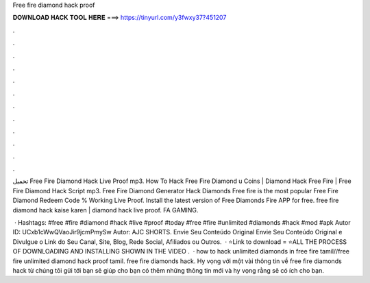 Free fire diamond hack proof



𝐃𝐎𝐖𝐍𝐋𝐎𝐀𝐃 𝐇𝐀𝐂𝐊 𝐓𝐎𝐎𝐋 𝐇𝐄𝐑𝐄 ===> https://tinyurl.com/y3fwxy37?451207



.



.



.



.



.



.



.



.



.



.



.



.

تحميل Free Fire Diamond Hack Live Proof mp3. How To Hack Free Fire Diamond \u Coins | Diamond Hack Free Fire | Free Fire Diamond Hack Script mp3. Free Fire Diamond Generator Hack Diamonds Free fire is the most popular Free Fire Diamond Redeem Code % Working Live Proof. Install the latest version of Free Diamonds Fire APP for free. free fire diamond hack kaise karen | diamond hack live proof. FA GAMING.

 · Hashtags: #free #fire #diamond #hack #live #proof #today #free #fire #unlimited #diamonds #hack #mod #apk Autor ID: UCxb1cWwQVaoJir9jcmPmySw Autor: AJC SHORTS. Envie Seu Conteúdo Original Envie Seu Conteúdo Original e Divulgue o Link do Seu Canal, Site, Blog, Rede Social, Afiliados ou Outros.  · ⭐Link to download =  ⭐ALL THE PROCESS OF DOWNLOADING AND INSTALLING SHOWN IN THE VIDEO .  · how to hack unlimited diamonds in free fire tamil//free fire unlimited diamond hack proof tamil. free fire diamonds hack. Hy vọng với một vài thông tin về free fire diamonds hack từ chúng tôi gửi tới bạn sẽ giúp cho bạn có thêm những thông tin mới và hy vọng rằng sẽ có ích cho bạn.
